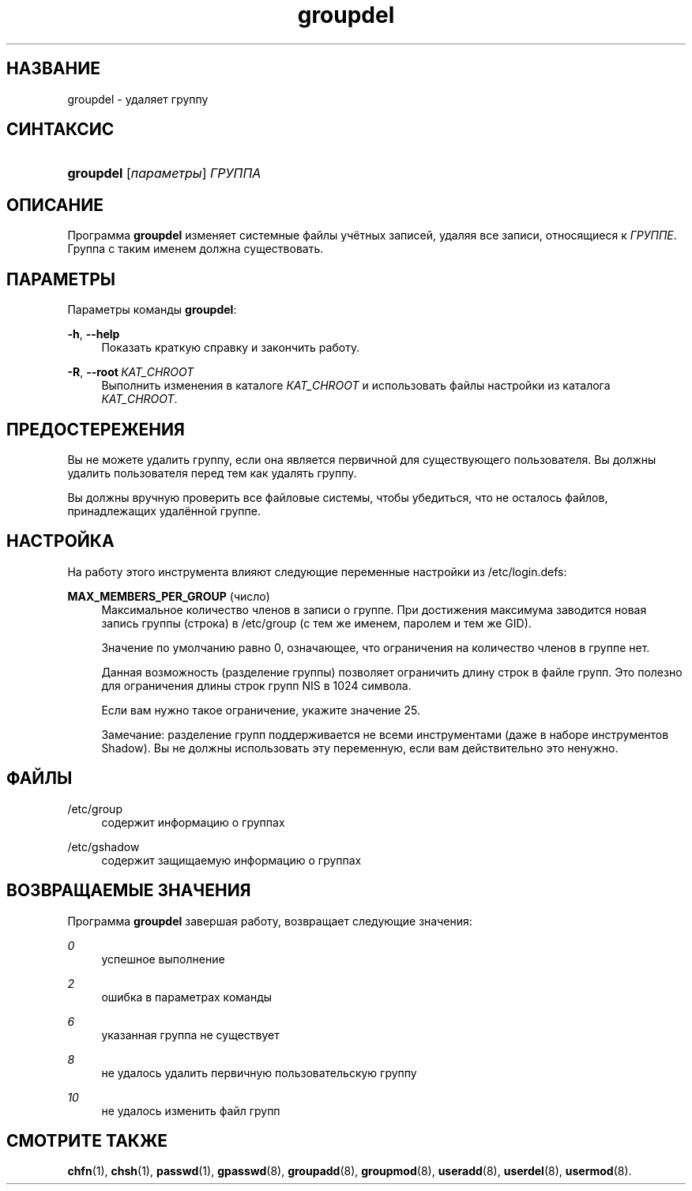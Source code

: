 '\" t
.\"     Title: groupdel
.\"    Author: Julianne Frances Haugh
.\" Generator: DocBook XSL Stylesheets v1.79.1 <http://docbook.sf.net/>
.\"      Date: 03/16/2016
.\"    Manual: Команды управления системой
.\"    Source: shadow-utils 4.2
.\"  Language: Russian
.\"
.TH "groupdel" "8" "03/16/2016" "shadow\-utils 4\&.2" "Команды управления системой"
.\" -----------------------------------------------------------------
.\" * Define some portability stuff
.\" -----------------------------------------------------------------
.\" ~~~~~~~~~~~~~~~~~~~~~~~~~~~~~~~~~~~~~~~~~~~~~~~~~~~~~~~~~~~~~~~~~
.\" http://bugs.debian.org/507673
.\" http://lists.gnu.org/archive/html/groff/2009-02/msg00013.html
.\" ~~~~~~~~~~~~~~~~~~~~~~~~~~~~~~~~~~~~~~~~~~~~~~~~~~~~~~~~~~~~~~~~~
.ie \n(.g .ds Aq \(aq
.el       .ds Aq '
.\" -----------------------------------------------------------------
.\" * set default formatting
.\" -----------------------------------------------------------------
.\" disable hyphenation
.nh
.\" disable justification (adjust text to left margin only)
.ad l
.\" -----------------------------------------------------------------
.\" * MAIN CONTENT STARTS HERE *
.\" -----------------------------------------------------------------
.SH "НАЗВАНИЕ"
groupdel \- удаляет группу
.SH "СИНТАКСИС"
.HP \w'\fBgroupdel\fR\ 'u
\fBgroupdel\fR [\fIпараметры\fR] \fIГРУППА\fR
.SH "ОПИСАНИЕ"
.PP
Программа
\fBgroupdel\fR
изменяет системные файлы учётных записей, удаляя все записи, относящиеся к
\fIГРУППЕ\fR\&. Группа с таким именем должна существовать\&.
.SH "ПАРАМЕТРЫ"
.PP
Параметры команды
\fBgroupdel\fR:
.PP
\fB\-h\fR, \fB\-\-help\fR
.RS 4
Показать краткую справку и закончить работу\&.
.RE
.PP
\fB\-R\fR, \fB\-\-root\fR\ \&\fIКАТ_CHROOT\fR
.RS 4
Выполнить изменения в каталоге
\fIКАТ_CHROOT\fR
и использовать файлы настройки из каталога
\fIКАТ_CHROOT\fR\&.
.RE
.SH "ПРЕДОСТЕРЕЖЕНИЯ"
.PP
Вы не можете удалить группу, если она является первичной для существующего пользователя\&. Вы должны удалить пользователя перед тем как удалять группу\&.
.PP
Вы должны вручную проверить все файловые системы, чтобы убедиться, что не осталось файлов, принадлежащих удалённой группе\&.
.SH "НАСТРОЙКА"
.PP
На работу этого инструмента влияют следующие переменные настройки из
/etc/login\&.defs:
.PP
\fBMAX_MEMBERS_PER_GROUP\fR (число)
.RS 4
Максимальное количество членов в записи о группе\&. При достижения максимума заводится новая запись группы (строка) в
/etc/group
(с тем же именем, паролем и тем же GID)\&.
.sp
Значение по умолчанию равно 0, означающее, что ограничения на количество членов в группе нет\&.
.sp
Данная возможность (разделение группы) позволяет ограничить длину строк в файле групп\&. Это полезно для ограничения длины строк групп NIS в 1024 символа\&.
.sp
Если вам нужно такое ограничение, укажите значение 25\&.
.sp
Замечание: разделение групп поддерживается не всеми инструментами (даже в наборе инструментов Shadow)\&. Вы не должны использовать эту переменную, если вам действительно это ненужно\&.
.RE
.SH "ФАЙЛЫ"
.PP
/etc/group
.RS 4
содержит информацию о группах
.RE
.PP
/etc/gshadow
.RS 4
содержит защищаемую информацию о группах
.RE
.SH "ВОЗВРАЩАЕМЫЕ ЗНАЧЕНИЯ"
.PP
Программа
\fBgroupdel\fR
завершая работу, возвращает следующие значения:
.PP
\fI0\fR
.RS 4
успешное выполнение
.RE
.PP
\fI2\fR
.RS 4
ошибка в параметрах команды
.RE
.PP
\fI6\fR
.RS 4
указанная группа не существует
.RE
.PP
\fI8\fR
.RS 4
не удалось удалить первичную пользовательскую группу
.RE
.PP
\fI10\fR
.RS 4
не удалось изменить файл групп
.RE
.SH "СМОТРИТЕ ТАКЖЕ"
.PP
\fBchfn\fR(1),
\fBchsh\fR(1),
\fBpasswd\fR(1),
\fBgpasswd\fR(8),
\fBgroupadd\fR(8),
\fBgroupmod\fR(8),
\fBuseradd\fR(8),
\fBuserdel\fR(8),
\fBusermod\fR(8)\&.
